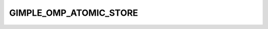 ..
  Copyright 1988-2022 Free Software Foundation, Inc.
  This is part of the GCC manual.
  For copying conditions, see the copyright.rst file.

.. index:: GIMPLE_OMP_ATOMIC_STORE

GIMPLE_OMP_ATOMIC_STORE
^^^^^^^^^^^^^^^^^^^^^^^

.. function:: gomp_atomic_store *gimple_build_omp_atomic_store ( tree val)

  Build a ``GIMPLE_OMP_ATOMIC_STORE`` statement. ``VAL`` is the value to be
  stored.

.. function:: void gimple_omp_atomic_store_set_val ( gomp_atomic_store *g, tree val)

  Set the value being stored in an atomic store.

.. function:: tree gimple_omp_atomic_store_val ( const gomp_atomic_store *g)

  Return the value being stored in an atomic store.